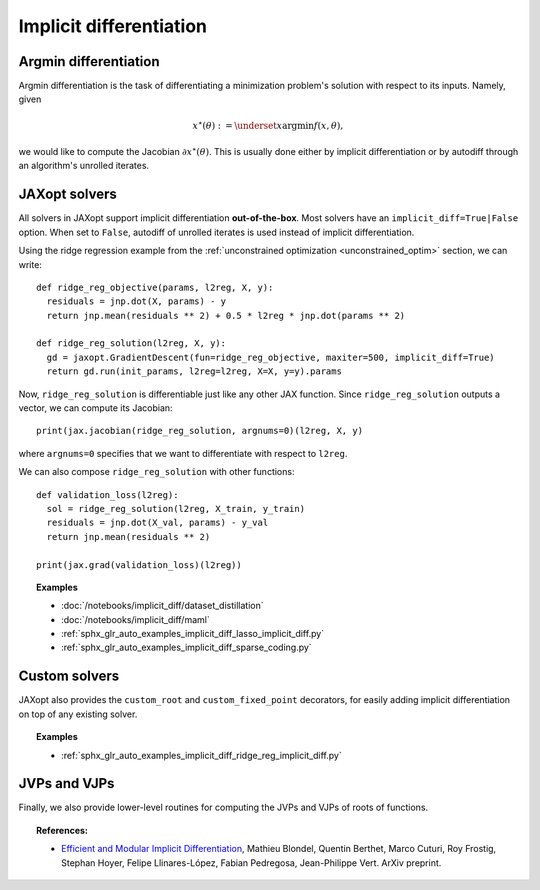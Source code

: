 .. _implicit_diff:

Implicit differentiation
========================

Argmin differentiation
----------------------

Argmin differentiation is the task of differentiating a minimization problem's
solution with respect to its inputs. Namely, given

.. math::

    x^\star(\theta) := \underset{x}{\text{argmin}} f(x, \theta),

we would like to compute the Jacobian :math:`\partial x^\star(\theta)`.  This
is usually done either by implicit differentiation or by autodiff through an
algorithm's unrolled iterates.


JAXopt solvers
--------------

All solvers in JAXopt support implicit differentiation **out-of-the-box**.
Most solvers have an ``implicit_diff=True|False`` option. When set to ``False``,
autodiff of unrolled iterates is used instead of implicit differentiation.

Using the ridge regression example from the :ref:`unconstrained optimization
<unconstrained_optim>` section, we can write::

  def ridge_reg_objective(params, l2reg, X, y):
    residuals = jnp.dot(X, params) - y
    return jnp.mean(residuals ** 2) + 0.5 * l2reg * jnp.dot(params ** 2)

  def ridge_reg_solution(l2reg, X, y):
    gd = jaxopt.GradientDescent(fun=ridge_reg_objective, maxiter=500, implicit_diff=True)
    return gd.run(init_params, l2reg=l2reg, X=X, y=y).params

Now, ``ridge_reg_solution`` is differentiable just like any other JAX function.
Since ``ridge_reg_solution`` outputs a vector, we can compute its Jacobian::

  print(jax.jacobian(ridge_reg_solution, argnums=0)(l2reg, X, y)

where ``argnums=0`` specifies that we want to differentiate with respect to ``l2reg``.

We can also compose ``ridge_reg_solution`` with other functions::

  def validation_loss(l2reg):
    sol = ridge_reg_solution(l2reg, X_train, y_train)
    residuals = jnp.dot(X_val, params) - y_val
    return jnp.mean(residuals ** 2)

  print(jax.grad(validation_loss)(l2reg))

.. topic:: Examples

   * :doc:`/notebooks/implicit_diff/dataset_distillation`
   * :doc:`/notebooks/implicit_diff/maml`
   * :ref:`sphx_glr_auto_examples_implicit_diff_lasso_implicit_diff.py`
   * :ref:`sphx_glr_auto_examples_implicit_diff_sparse_coding.py`

Custom solvers
--------------

.. autosummary::
  :toctree: _autosummary

    jaxopt.implicit_diff.custom_root
    jaxopt.implicit_diff.custom_fixed_point

JAXopt also provides the ``custom_root`` and ``custom_fixed_point`` decorators,
for easily adding implicit differentiation on top of any existing solver.

.. topic:: Examples

   * :ref:`sphx_glr_auto_examples_implicit_diff_ridge_reg_implicit_diff.py`

JVPs and VJPs
-------------

Finally, we also provide lower-level routines for computing the JVPs and VJPs
of roots of functions.

.. autosummary::
  :toctree: _autosummary

    jaxopt.implicit_diff.root_jvp
    jaxopt.implicit_diff.root_vjp

.. topic:: References:

 * `Efficient and Modular Implicit Differentiation
   <https://arxiv.org/abs/2105.15183>`_,
   Mathieu Blondel, Quentin Berthet, Marco Cuturi, Roy Frostig, Stephan Hoyer, Felipe Llinares-López, Fabian Pedregosa, Jean-Philippe Vert.
   ArXiv preprint.
